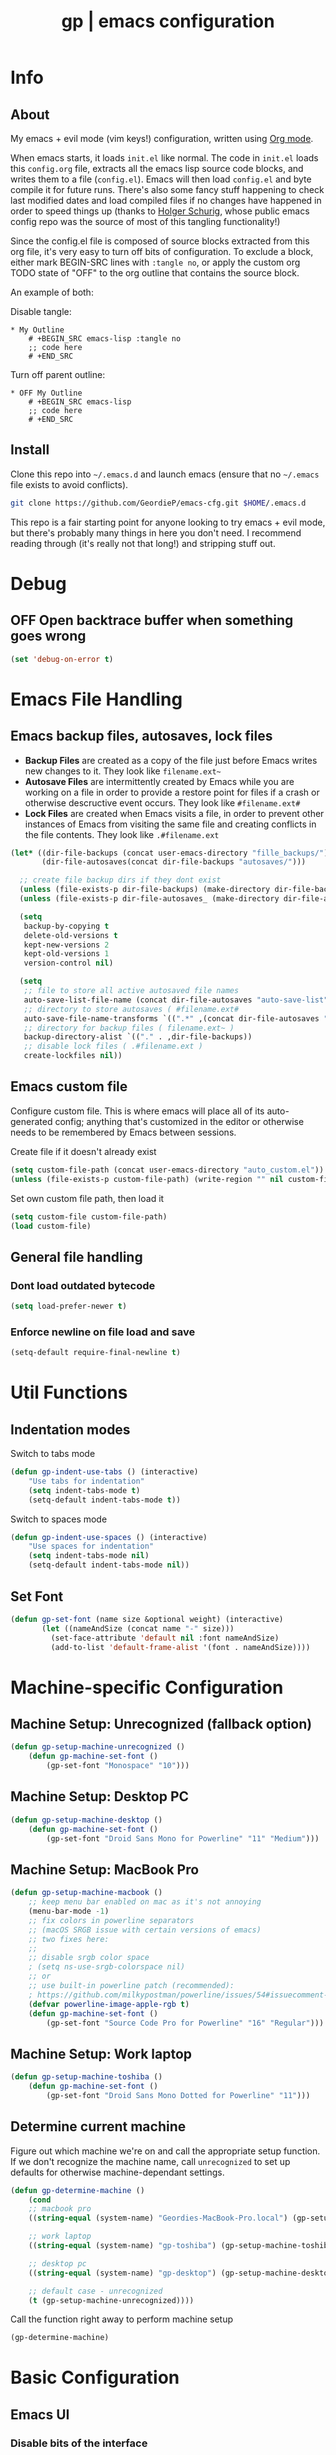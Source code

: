 #+TITLE: gp | emacs configuration
# Adapted from Holger Schurig's config. https://bitbucket.org/holgerschurig/emacsconf
#+BABEL: :cache yes
#+PROPERTY: header-args :tangle yes

* Info
** About
  My emacs + evil mode (vim keys!) configuration, written using [[https://orgmode.org/][Org mode]].

  When emacs starts, it loads =init.el= like normal. The code in =init.el= loads this =config.org= file, extracts all the emacs lisp source code blocks, and writes them to a file (=config.el=). Emacs will then load =config.el= and byte compile it for future runs. There's also some fancy stuff happening to check last modified dates and load compiled files if no changes have happened in order to speed things up (thanks to [[https://bitbucket.org/holgerschurig/emacsconf][Holger Schurig]], whose public emacs config repo was the source of most of this tangling functionality!)
  
  Since the config.el file is composed of source blocks extracted from this org file, it's very easy to turn off bits of configuration. To exclude a block, either mark BEGIN-SRC lines with =:tangle no=, or apply the custom org TODO state of "OFF" to the org outline that contains the source block.
  
  An example of both:

  Disable tangle:
  #+BEGIN_SRC text
  * My Outline
      # +BEGIN_SRC emacs-lisp :tangle no
      ;; code here
      # +END_SRC
  #+END_SRC
  
  Turn off parent outline:
  #+BEGIN_SRC text
  * OFF My Outline
      # +BEGIN_SRC emacs-lisp
      ;; code here
      # +END_SRC
    #+END_SRC
** Install
  Clone this repo into =~/.emacs.d= and launch emacs (ensure that no =~/.emacs= file exists to avoid conflicts).

  #+BEGIN_SRC sh :tangle no
    git clone https://github.com/GeordieP/emacs-cfg.git $HOME/.emacs.d
  #+END_SRC
  
  This repo is a fair starting point for anyone looking to try emacs + evil mode, but there's probably many things in here you don't need. I recommend reading through (it's really not that long!) and stripping stuff out.
* Debug
** OFF Open backtrace buffer when something goes wrong
    #+BEGIN_SRC emacs-lisp
    (set 'debug-on-error t)
    #+END_SRC
* Emacs File Handling
** Emacs backup files, autosaves, lock files
   - *Backup Files* are created as a copy of the file just before Emacs writes new changes to it. They look like =filename.ext~=
   - *Autosave Files* are intermittently created by Emacs while you are working on a file in order to provide a restore point for files if a crash or otherwise descructive event occurs. They look like =#filename.ext#=
   - *Lock Files* are created when Emacs visits a file, in order to prevent other instances of Emacs from visiting the same file and creating conflicts in the file contents. They look like =.#filename.ext=

   #+BEGIN_SRC emacs-lisp
     (let* ((dir-file-backups (concat user-emacs-directory "fille_backups/"))
            (dir-file-autosaves(concat dir-file-backups "autosaves/")))

       ;; create file backup dirs if they dont exist
       (unless (file-exists-p dir-file-backups) (make-directory dir-file-backups))
       (unless (file-exists-p dir-file-autosaves_ (make-directory dir-file-autosaves)))

       (setq
        backup-by-copying t
        delete-old-versions t
        kept-new-versions 2
        kept-old-versions 1
        version-control nil)

       (setq
        ;; file to store all active autosaved file names
        auto-save-list-file-name (concat dir-file-autosaves "auto-save-list")
        ;; directory to store autosaves ( #filename.ext#
        auto-save-file-name-transforms `((".*" ,(concat dir-file-autosaves "\\1") t))
        ;; directory for backup files ( filename.ext~ )
        backup-directory-alist `(("." . ,dir-file-backups))
        ;; disable lock files ( .#filename.ext )
        create-lockfiles nil))
   #+END_SRC
    
** Emacs custom file
   Configure custom file. This is where emacs will place all of its auto-generated config; anything that's customized in the editor or otherwise needs to be remembered by Emacs between sessions.
    
    Create file if it doesn't already exist
    
    #+BEGIN_SRC emacs-lisp
    (setq custom-file-path (concat user-emacs-directory "auto_custom.el"))
    (unless (file-exists-p custom-file-path) (write-region "" nil custom-file-path))
    #+END_SRC
    
    Set own custom file path, then load it
    
    #+BEGIN_SRC emacs-lisp
    (setq custom-file custom-file-path)
    (load custom-file)
    #+END_SRC
** General file handling
*** Dont load outdated bytecode
   #+BEGIN_SRC emacs-lisp
   (setq load-prefer-newer t)
   #+END_SRC
*** Enforce newline on file load and save
    #+BEGIN_SRC emacs-lisp
    (setq-default require-final-newline t)
    #+END_SRC
* Util Functions
** Indentation modes
    Switch to tabs mode
    #+BEGIN_SRC emacs-lisp
    (defun gp-indent-use-tabs () (interactive)
        "Use tabs for indentation"
        (setq indent-tabs-mode t)
        (setq-default indent-tabs-mode t))
    #+END_SRC

    Switch to spaces mode
    #+BEGIN_SRC emacs-lisp
    (defun gp-indent-use-spaces () (interactive)
        "Use spaces for indentation"
        (setq indent-tabs-mode nil)
        (setq-default indent-tabs-mode nil))
    #+END_SRC
** Set Font
   #+BEGIN_SRC emacs-lisp
   (defun gp-set-font (name size &optional weight) (interactive)
          (let ((nameAndSize (concat name "-" size)))
            (set-face-attribute 'default nil :font nameAndSize)
            (add-to-list 'default-frame-alist '(font . nameAndSize))))
   #+END_SRC
* Machine-specific Configuration
** Machine Setup: Unrecognized (fallback option)
   #+BEGIN_SRC emacs-lisp
     (defun gp-setup-machine-unrecognized ()
         (defun gp-machine-set-font ()
             (gp-set-font "Monospace" "10")))
   #+END_SRC
** Machine Setup: Desktop PC
   #+BEGIN_SRC emacs-lisp
     (defun gp-setup-machine-desktop ()
         (defun gp-machine-set-font ()
             (gp-set-font "Droid Sans Mono for Powerline" "11" "Medium")))
   #+END_SRC
** Machine Setup: MacBook Pro
   #+BEGIN_SRC emacs-lisp
       (defun gp-setup-machine-macbook ()
           ;; keep menu bar enabled on mac as it's not annoying
           (menu-bar-mode -1)
           ;; fix colors in powerline separators
           ;; (macOS SRGB issue with certain versions of emacs)
           ;; two fixes here:
           ;;
           ;; disable srgb color space
           ; (setq ns-use-srgb-colorspace nil)
           ;; or
           ;; use built-in powerline patch (recommended):
           ; https://github.com/milkypostman/powerline/issues/54#issuecomment-310867163
           (defvar powerline-image-apple-rgb t)
           (defun gp-machine-set-font ()
               (gp-set-font "Source Code Pro for Powerline" "16" "Regular")))
   #+END_SRC
** Machine Setup: Work laptop
   #+BEGIN_SRC emacs-lisp
     (defun gp-setup-machine-toshiba ()
         (defun gp-machine-set-font ()
             (gp-set-font "Droid Sans Mono Dotted for Powerline" "11")))
   #+END_SRC
** Determine current machine
   Figure out which machine we're on and call the appropriate setup function.
   If we don't recognize the machine name, call =unrecognized= to set up defaults for otherwise machine-dependant settings.
    
   #+BEGIN_SRC emacs-lisp
     (defun gp-determine-machine ()
         (cond
         ;; macbook pro
         ((string-equal (system-name) "Geordies-MacBook-Pro.local") (gp-setup-machine-macbook))

         ;; work laptop
         ((string-equal (system-name) "gp-toshiba") (gp-setup-machine-toshiba))

         ;; desktop pc
         ((string-equal (system-name) "gp-desktop") (gp-setup-machine-desktop))

         ;; default case - unrecognized
         (t (gp-setup-machine-unrecognized))))
   #+END_SRC
    
   Call the function right away to perform machine setup
   
   #+BEGIN_SRC emacs-lisp
   (gp-determine-machine)
   #+END_SRC
* Basic Configuration
** Emacs UI
*** Disable bits of the interface
    Turn off the native window toolbar, scrollbar, and menu bar
    #+BEGIN_SRC emacs-lisp
        (tool-bar-mode -1)
        (scroll-bar-mode -1)
        (menu-bar-mode -1)
    #+END_SRC
*** OFF Line numbers
    Enable line numbers, and add a bit of spacing around the number
    
    #+BEGIN_SRC emacs-lisp
    (global-linum-mode)
    (defvar linum-format " %d ")
    #+END_SRC
*** OFF Highlight current line
    #+BEGIN_SRC emacs-lisp
    (global-hl-line-mode)
    #+END_SRC
*** Extra vertical spacing between lines
    #+BEGIN_SRC emacs-lisp
    (setq-default line-spacing 0.15)
    #+END_SRC
*** Fringes
    Set fringes to 1px. Use =set-fringe-style= command to change it within a session.
    
    #+BEGIN_SRC emacs-lisp
    (setq default-frame-alist (nconc default-frame-alist '((left-fringe . 1) (right-fringe . 1))))
    #+END_SRC
*** Disable cursor blinking
    #+BEGIN_SRC emacs-lisp
    (blink-cursor-mode 0)
    #+END_SRC
*** Emacs Startup messages
    #+BEGIN_SRC emacs-lisp
    (setq inhibit-startup-message t)
    (setq initial-scratch-message "")
    #+END_SRC
*** Set frame title format
    Frame titles should show filename, even if only one frame exists
    
    #+BEGIN_SRC emacs-lisp
    (setq frame-title-format "%b")
    #+END_SRC
*** Set font
    Set preferred font for current machine by calling function =gp-machine-set-font=, which is a function defined based on which machine our Emacs instance is running on (see *Machine specific configuration* section)
    
    #+BEGIN_SRC emacs-lisp
    (gp-machine-set-font)
    #+END_SRC
** Indentation
    Use spaces by default.
    Call functions =gp-indent-use-spaces= and =gp-indent-use-tabs= to switch style for current session.
    
    #+BEGIN_SRC emacs-lisp
    (setq-default indent-tabs-mode nil)
    #+END_SRC
    
    Tabs (and evil mode shifts) should be 4 spaces wide
    #+BEGIN_SRC emacs-lisp
    (setq-default tab-width 4)
    (setq-default evil-shift-width 4)
    (setq-default js-indent-level 4)
    #+END_SRC
    
    Tabs and evil mode shifts set to 2 spaces wide in certain modes (See =Mode Hooks= section)
** Braces, parens, quotes, etc
    Auto-close braces, parens, quotes, etc
    #+BEGIN_SRC emacs-lisp
    (electric-pair-mode)
    #+END_SRC
    
    Highlight matching scope delimiter to the one under the cursor
    #+BEGIN_SRC emacs-lisp
    (show-paren-mode)
    #+END_SRC
** Dired behavior
    Stop dired from creating new dired buffers when entering a directory
    
    #+BEGIN_SRC emacs-lisp
    (require 'dired)
    (define-key dired-mode-map (kbd "RET") 'dired-find-alternate-file)
    (define-key dired-mode-map (kbd "^") (lambda () (interactive) (find-alternate-file "..")))
    (put 'dired-find-alternate-file 'disabled nil)
    #+END_SRC
** Org Mode configuration
   Set up org mode TODO states. OFF state is used to disable sections of this config file.

    #+BEGIN_SRC emacs-lisp
    (setq org-todo-keywords
        '((sequence "TODO(t)" "DOING(d!)" "|" "DONE(x)")
        (sequence "OFF(o)")))
    #+END_SRC
** Scroll settings
*** Scroll three lines at a time
    #+BEGIN_SRC emacs-lisp
    (setq mouse-wheel-scroll-amount '(3))
    #+END_SRC
*** Dont accelerate scrolling
    #+BEGIN_SRC emacs-lisp
    (setq mouse-wheel-progressive-speed nil)
    #+END_SRC
*** OFF Scroll window under mouse
    #+BEGIN_SRC emacs-lisp
    (setq mouse-wheel-follow-mouse 't)
    #+END_SRC
*** OFF Move screen minimum when cursor exits view, instead of re-centering
    #+BEGIN_SRC emacs-lisp
    (setq scroll-conservatively 101)
    #+END_SRC
*** OFF Keyboard scroll one line at a time
    #+BEGIN_SRC emacs-lisp
    (setq scroll-step 1)
    #+END_SRC
** Load GP plugins
    Load my own plugins from local =./gp/plugins= directory (must be in load path - should be done by init.el)
    
    #+BEGIN_SRC emacs-lisp
    ;; session manager
    (require 'sesh)
    #+END_SRC
* Packages
** Package manager setup
   Define package repositories, check our package list and install any that are missing.
    #+BEGIN_SRC emacs-lisp
    (package-initialize)

    ;; package repos
    (defconst gnu '("gnu" . "https://elpa.gnu.org/packages/"))
    (defconst melpa '("melpa" . "https://melpa.org/packages/"))
    (defconst melpa-stable '("melpa-stable" . "https://stable.melpa.org/packages/"))

    ;; add repos to archives list
    (defvar package-archives nil)
    (add-to-list 'package-archives melpa-stable t)
    (add-to-list 'package-archives melpa t)
    (add-to-list 'package-archives gnu t)

    (unless (and (file-exists-p "~/.emacs.d/elpa/archives/gnu")
        (file-exists-p "~/.emacs.d/elpa/archives/melpa")
        (file-exists-p "~/.emacs.d/elpa/archives/melpa-stable"))
            (package-refresh-contents))

    ;; evaluate the package list and install missing packages
    (defun packages-install (&rest packages)
        ; (message "running packages-install")
        (mapc (lambda (package)
            (let ((name (car package))
                (repo (cdr package)))
                (when (not (package-installed-p name))
                (let ((package-archives (list repo)))
                (package-initialize)
                (package-install name)))))
            packages)
        (package-initialize)
        (delete-other-windows))

    ;; call packages-install for 
    (condition-case nil
        (packages-install (cons 'use-package melpa))
        (error
        (package-refresh-contents)
        (packages-install (cons 'use-package melpa))))
    #+END_SRC
** Install and load packages
*** General
    General handles key bindings.

    #+BEGIN_SRC emacs-lisp
    (use-package general
        :ensure t
        :config
        ;; KEY BINDS
        ;; different states get different general-define-key blocks
        ;; eg, we dont want the , leader key to be active in insert mode
        ;; ============= GENERAL KEYS - MISC =============
        (general-define-key
        :states '(normal motion emacs insert)
        "C-h" 'evil-window-left
        "C-j" 'evil-window-down
        "C-k" 'evil-window-up
        "C-l" 'evil-window-right
        "C-u" 'evil-scroll-up
        "C-f" 'swiper
        ;; ctrl+shift+enter to insert line above
        "C-S-<return>" '(lambda () (interactive)
                        (previous-line)
                        (end-of-line)
                        (newline-and-indent))
        ;; ctrl+return to insert line below, without adding break to current line
        "C-<return>" '(lambda () (interactive)
                        (end-of-line)
                        (newline-and-indent)))
        ;; ============= GENERAL KEYS - MISC - NO INSERT MODE =============
        (general-define-key
        :states '(normal motion emacs)
        "C-p" 'counsel-projectile
        ;; confirm ivy minibuffer with currently typed value rather than suggestion 
        "C-M-j" 'ivy-immediate-done)
        ;; ============= GENERAL KEYS - NEOTREE =============
        (general-define-key
        :states '(normal emacs)
        :keymaps 'neotree-mode-map
        "TAB" 'neotree-enter
        "SPC" 'neotree-quick-look
        "q" 'neotree-hide
        "RET" 'neotree-enter)
        ;; ============= GENERAL KEYS - VIM =============
        ;; COMMA LEADER
        (general-define-key
            :states '(normal motion emacs)
            :prefix ","
            ;; SHORTCUTS (misc keys, not inside a "menu")
            "v" 'evil-window-vsplit
            "c" 'kill-this-buffer
            "q" 'next-buffer
            "z" 'previous-buffer
            "x" 'execute-extended-command
            ;; MENUS - <leader><menu key> enters a "menu"
            ;; b - BUFFERS
            "bd" 'kill-buffer
            "bb" 'switch-to-buffer
            "bn" 'next-buffer
            "bp" 'previous-buffer
            "bl" 'list-buffers
            ;; s - SPLITS
            "sv" 'evil-window-vsplit
            "sh" 'evil-window-split
            ;; f - FILES
            "ff" 'counsel-find-file
            "fo" 'counsel-find-file
            "fed" '(gp-session-load "config")
            "fc" '(gp-session-load "config")
            ;; w - WINDOW
            "wd" 'evil-window-delete
            "wc" 'evil-window-delete
            "wv" 'evil-window-vnew
            "wh" 'evil-window-new
            ;; t - UI TOGGLES
            "tn" 'global-linum-mode
            "th" 'hl-line-mode
            "tw" 'toggle-truncate-lines
            "tm" 'hidden-mode-line-mode
            "ts" 'whitespace-mode
            "tis" 'gp-indent-use-spaces
            "tit" 'gp-indent-use-tabs
            "tt" 'neotree-toggle
            ;; e - EXECUTE
            "et" 'gp-launch-terminal
            "ec" 'execute-extended-command
            "ee" 'eval-expression
            ;; s - SESSION
            "ss" 'sesh-write-opened-files
            "so" 'sesh-load-files
            ;; "sa" ;; TODO: toggle session auto-save
            ;; h - HELP
            ;; h d - HELP > DESCRIBE
            "hdv" 'describe-variable
            "hdf" 'describe-function
            "hdk" 'describe-key
            ))
    #+END_SRC
*** Which key
    Set up mnemonics menu which appears after a short delay on pressing the configured evil leader key in an ivy minibuffer. Map descriptions to commands defined by General.
    
    #+BEGIN_SRC emacs-lisp
    (use-package which-key
        :ensure t
        :defer t
        :init
            (which-key-mode)
            ;; BUFFERS
            (which-key-add-key-based-replacements ",b" "Buffers...")
            ;; SPLITS
            (which-key-add-key-based-replacements ",s" "Splits...")
            ;; FILES
            (which-key-add-key-based-replacements ",f" "Files...")
            (which-key-add-key-based-replacements ",fc" "Edit Emacs configuration files")
            (which-key-add-key-based-replacements ",fed" "Edit Emacs configuration files")
            ;; WINDOW
            (which-key-add-key-based-replacements ",w" "Window...")
            ;; TOGGLES
            (which-key-add-key-based-replacements ",t" "UI/Visual Toggles...")
            (which-key-add-key-based-replacements ",tn" "Line Numbers (Toggle)")
            (which-key-add-key-based-replacements ",tt" "(Neo)Tree View Toggle")
            (which-key-add-key-based-replacements ",th" "Highlight Current Line (Toggle)")
            (which-key-add-key-based-replacements ",tw" "Word Wrap (Toggle)")
            ;; EXECUTE
            (which-key-add-key-based-replacements ",e" "Execute...")
            (which-key-add-key-based-replacements ",et" "Terminal (zsh)")
            (which-key-add-key-based-replacements ",ec" "Command")
            (which-key-add-key-based-replacements ",ee" "Evaluate Expression")
            ;; HELP
            (which-key-add-key-based-replacements ",h" "Help...")
            (which-key-add-key-based-replacements ",hd" "Describe..."))

    #+END_SRC
*** Evil mode and friends
**** Evil Core
    Core evil package
    #+BEGIN_SRC emacs-lisp
    (use-package evil
        :ensure t
        :init (evil-mode 1)
        :config (define-key evil-normal-state-map "," nil))
    #+END_SRC
**** Evil Escape
    Evil-escape lets us define an alternate key combo to enter normal mode. I like =kj=.
    #+BEGIN_SRC emacs-lisp
    (use-package evil-escape
        :ensure t
        :defer
        :init (evil-escape-mode)
        :config (setq-default evil-escape-key-sequence "kj"))
    #+END_SRC
**** Evil Commentary
    Evil-commentary allows us to comment things out using the key binds from vim-commentary, like =gcc= for a line, =gc= for a region, etc
    #+BEGIN_SRC emacs-lisp
    (use-package evil-commentary
        :ensure t
        :defer t
        :init (evil-commentary-mode))
    #+END_SRC
**** Evil Org
    Evil bindings for org mode
    #+BEGIN_SRC emacs-lisp
    (use-package evil-org
        :ensure t
        :after org
        :config
        (use-package org-bullets :ensure t)
    #+END_SRC
*** OFF Powerline and airline themes
    This package adds a lot to emacs boot time, so we leave it out (org mode OFF todo status) for now.
    Options for powerline-default-separator are: alternate, arrow, arrow-fade, bar, box, brace, butt, chamfer, contour, curve, rounded, roundstub, slant, wave, zigzag, nil.
A preview of each can be seen at http://spacemacs.org/doc/DOCUMENTATION.html#mode-line
    #+BEGIN_SRC emacs-lisp
    (use-package powerline
        :ensure t
        :init (setq powerline-default-separator 'slant))

    (use-package airline-themes
        :ensure t
        :config
                (powerline-default-theme)
                (load-theme 'airline-wombat t)
                (force-mode-line-update)
                (redraw-display))
    #+END_SRC
*** Ivy and flx
    Ivy, plus a tweak for the fuzzy finding behavior (using flx) of the ivy interface. More details can be found at https://oremacs.com/2016/01/06/ivy-flx/
    
    #+BEGIN_SRC emacs-lisp
    (use-package ivy
        :ensure t
        :defer t
        :init
                (use-package flx :ensure t :defer t)
                (ivy-mode 1)
                (setq ivy-use-virtual-buffers t)
                (setq enable-recursive-minibuffers t)
                (setq ivy-re-builders-alist '((t . ivy--regex-fuzzy)))
                (setq ivy-initial-inputs-alist nil))

    #+END_SRC
*** Counsel
    Counsel provides some additional key bindings to common commands using =completing-read-function=, such as =find-file= (which becomes =counsel-find-file=)
    
    #+BEGIN_SRC emacs-lisp
    (use-package counsel
        :ensure t
        :defer t)
    #+END_SRC
*** Swiper
    Better isearch
    
    #+BEGIN_SRC emacs-lisp
    (use-package swiper
        :ensure t
        :defer t)
    #+END_SRC
*** Projectile and counsel-projectile
    Projectile lets us jump between files inside a git repository dir (or a dir with a =.projectile= file at its root).
    Also install counsel-projectile for the additional features when using projectile.
    #+BEGIN_SRC emacs-lisp
    (use-package projectile
        :ensure t
        :defer t
        :init
            (use-package counsel-projectile :ensure t))
    #+END_SRC
*** Company
    Company provides nice code completion features. Comes with support for a few languages, and more can be installed.
    #+BEGIN_SRC emacs-lisp
    (use-package company
        :ensure t
        :defer t
        :init (add-hook 'after-init-hook 'global-company-mode)
        :config (setq company-idle-delay 0.3))
    #+END_SRC
*** HL Todo
    Highlight descriptive comment words like =TODO=, =HACK= etc with a more noticable text face
    #+BEGIN_SRC emacs-lisp
    (use-package hl-todo
        :ensure t
        :defer t
        :init (global-hl-todo-mode))
    #+END_SRC
*** OFF Highlight indent guides
    Show lines depicting indentation level. Slows down rendering quite a bit, so set to OFF for now.
    #+BEGIN_SRC emacs-lisp
    (use-package highlight-indent-guides
        :ensure t
        :defer t
        :init (setq highlight-indent-guides-method 'character))
    #+END_SRC
*** Rainbow delimiters
    Give scope delimiters rainbow colors to more easily determine where we are inside a deeply nested scope. Only use this for elisp at the moment, so only enable it when we load an elisp file via the =emacs-lisp-mode-hook=.
    
    The function defined here is called by lisp mode hooks (See =Mode Hooks= section)
    
    #+BEGIN_SRC emacs-lisp
    (defun enable-rainbow-delims ()
        (use-package rainbow-delimiters
        :ensure t
        :init (rainbow-delimiters-mode)))
    #+END_SRC
*** OFF Neotree
    Directory browsing in a tree view. Doesn't get used much, so turn it OFF for now.
    #+BEGIN_SRC emacs-lisp
    (use-package neotree
        :ensure t
        :defer t)
    #+END_SRC
*** Language-specific modes
**** Rust
    #+BEGIN_SRC emacs-lisp
    (use-package rust-mode
        :ensure t
        :defer t)
    #+END_SRC
**** RJSX (React JSX)
    #+BEGIN_SRC emacs-lisp
    (use-package rjsx-mode
        :ensure t
        :defer t
        :config (setq js2-strict-missing-semi-warning nil))
    #+END_SRC
**** Fish shell
    #+BEGIN_SRC emacs-lisp
    (use-package fish-mode
        :ensure t
        :defer t)
    #+END_SRC
*** Autothemer
    Theming tools
    #+BEGIN_SRC emacs-lisp
    (use-package autothemer
        :ensure t
        :defer t)
    #+END_SRC
* Mode Hooks
** Org mode & Evil Org mode
   #+BEGIN_SRC emacs-lisp
     (add-hook 'org-mode-hook 'evil-org-mode)

     (add-hook 'evil-org-mode-hook
               (lambda ()
                 (evil-org-set-key-theme '(textobjects insert navigation shift todo))
                 (org-bullets-mode 1))
   #+END_SRC
** Emacs Lisp Mode
   #+BEGIN_SRC emacs-lisp
     (add-hook 'emacs-lisp-mode-hook
               (lambda ()
                 (enable-rainbow-delims)
                 (setq-local tab-width 2)
                 (setq-local evil-shift-width 2)))
   #+END_SRC
* Themes
** Mode line setup
    This mode line is pretty minimal. It's formatted as follows:
    
    #+BEGIN_SRC text
    [evil mode state] [buffer status (modified, read only, etc)] [line number] [file name]
    #+END_SRC

    An example of what it might look like:
    #+BEGIN_SRC text
    i  **  136  config.org
    #+END_SRC
   
    #+BEGIN_SRC emacs-lisp
    (setq
        evil-normal-state-tag " n"
        evil-insert-state-tag " i"
        evil-visual-state-tag " v"
        mode-line-position '((line-number-mode ("%l")))
        evil-mode-line-format '(before . mode-line-front-space))

    (setq-default mode-line-format '("%e"
        mode-line-front-space
        evil-mode-line-tag " "
        mode-line-modified " "
        mode-line-position " "
        mode-line-buffer-identification
        mode-line-end-spaces))

    ;; remove borders, set height etc
    (custom-set-faces '(mode-line ((t (:box nil :overline nil :underline nil :weight normal :height 100)))))
    #+END_SRC
** Window split line
    Change color of line in between split windows
    #+BEGIN_SRC emacs-lisp
    (set-face-foreground 'vertical-border "#363636")
    #+END_SRC
** Load theme
   Only one of these should be enabled at a time; the rest should have the OFF todo status so tangle ignores them.
   
*** Nimbostratus
    #+BEGIN_SRC emacs-lisp
    (load-theme 'nimbostratus t)
    #+END_SRC
*** OFF Brown
    #+BEGIN_SRC emacs-lisp
    (load-theme 'brown t)
    #+END_SRC
*** OFF @aatxe/elegance
    #+BEGIN_SRC emacs-lisp
    (load-theme 'elegance t)
    #+END_SRC
*** OFF @aatxe/awemacs
    #+BEGIN_SRC emacs-lisp
    (load-theme 'awemacs t)
    #+END_SRC
